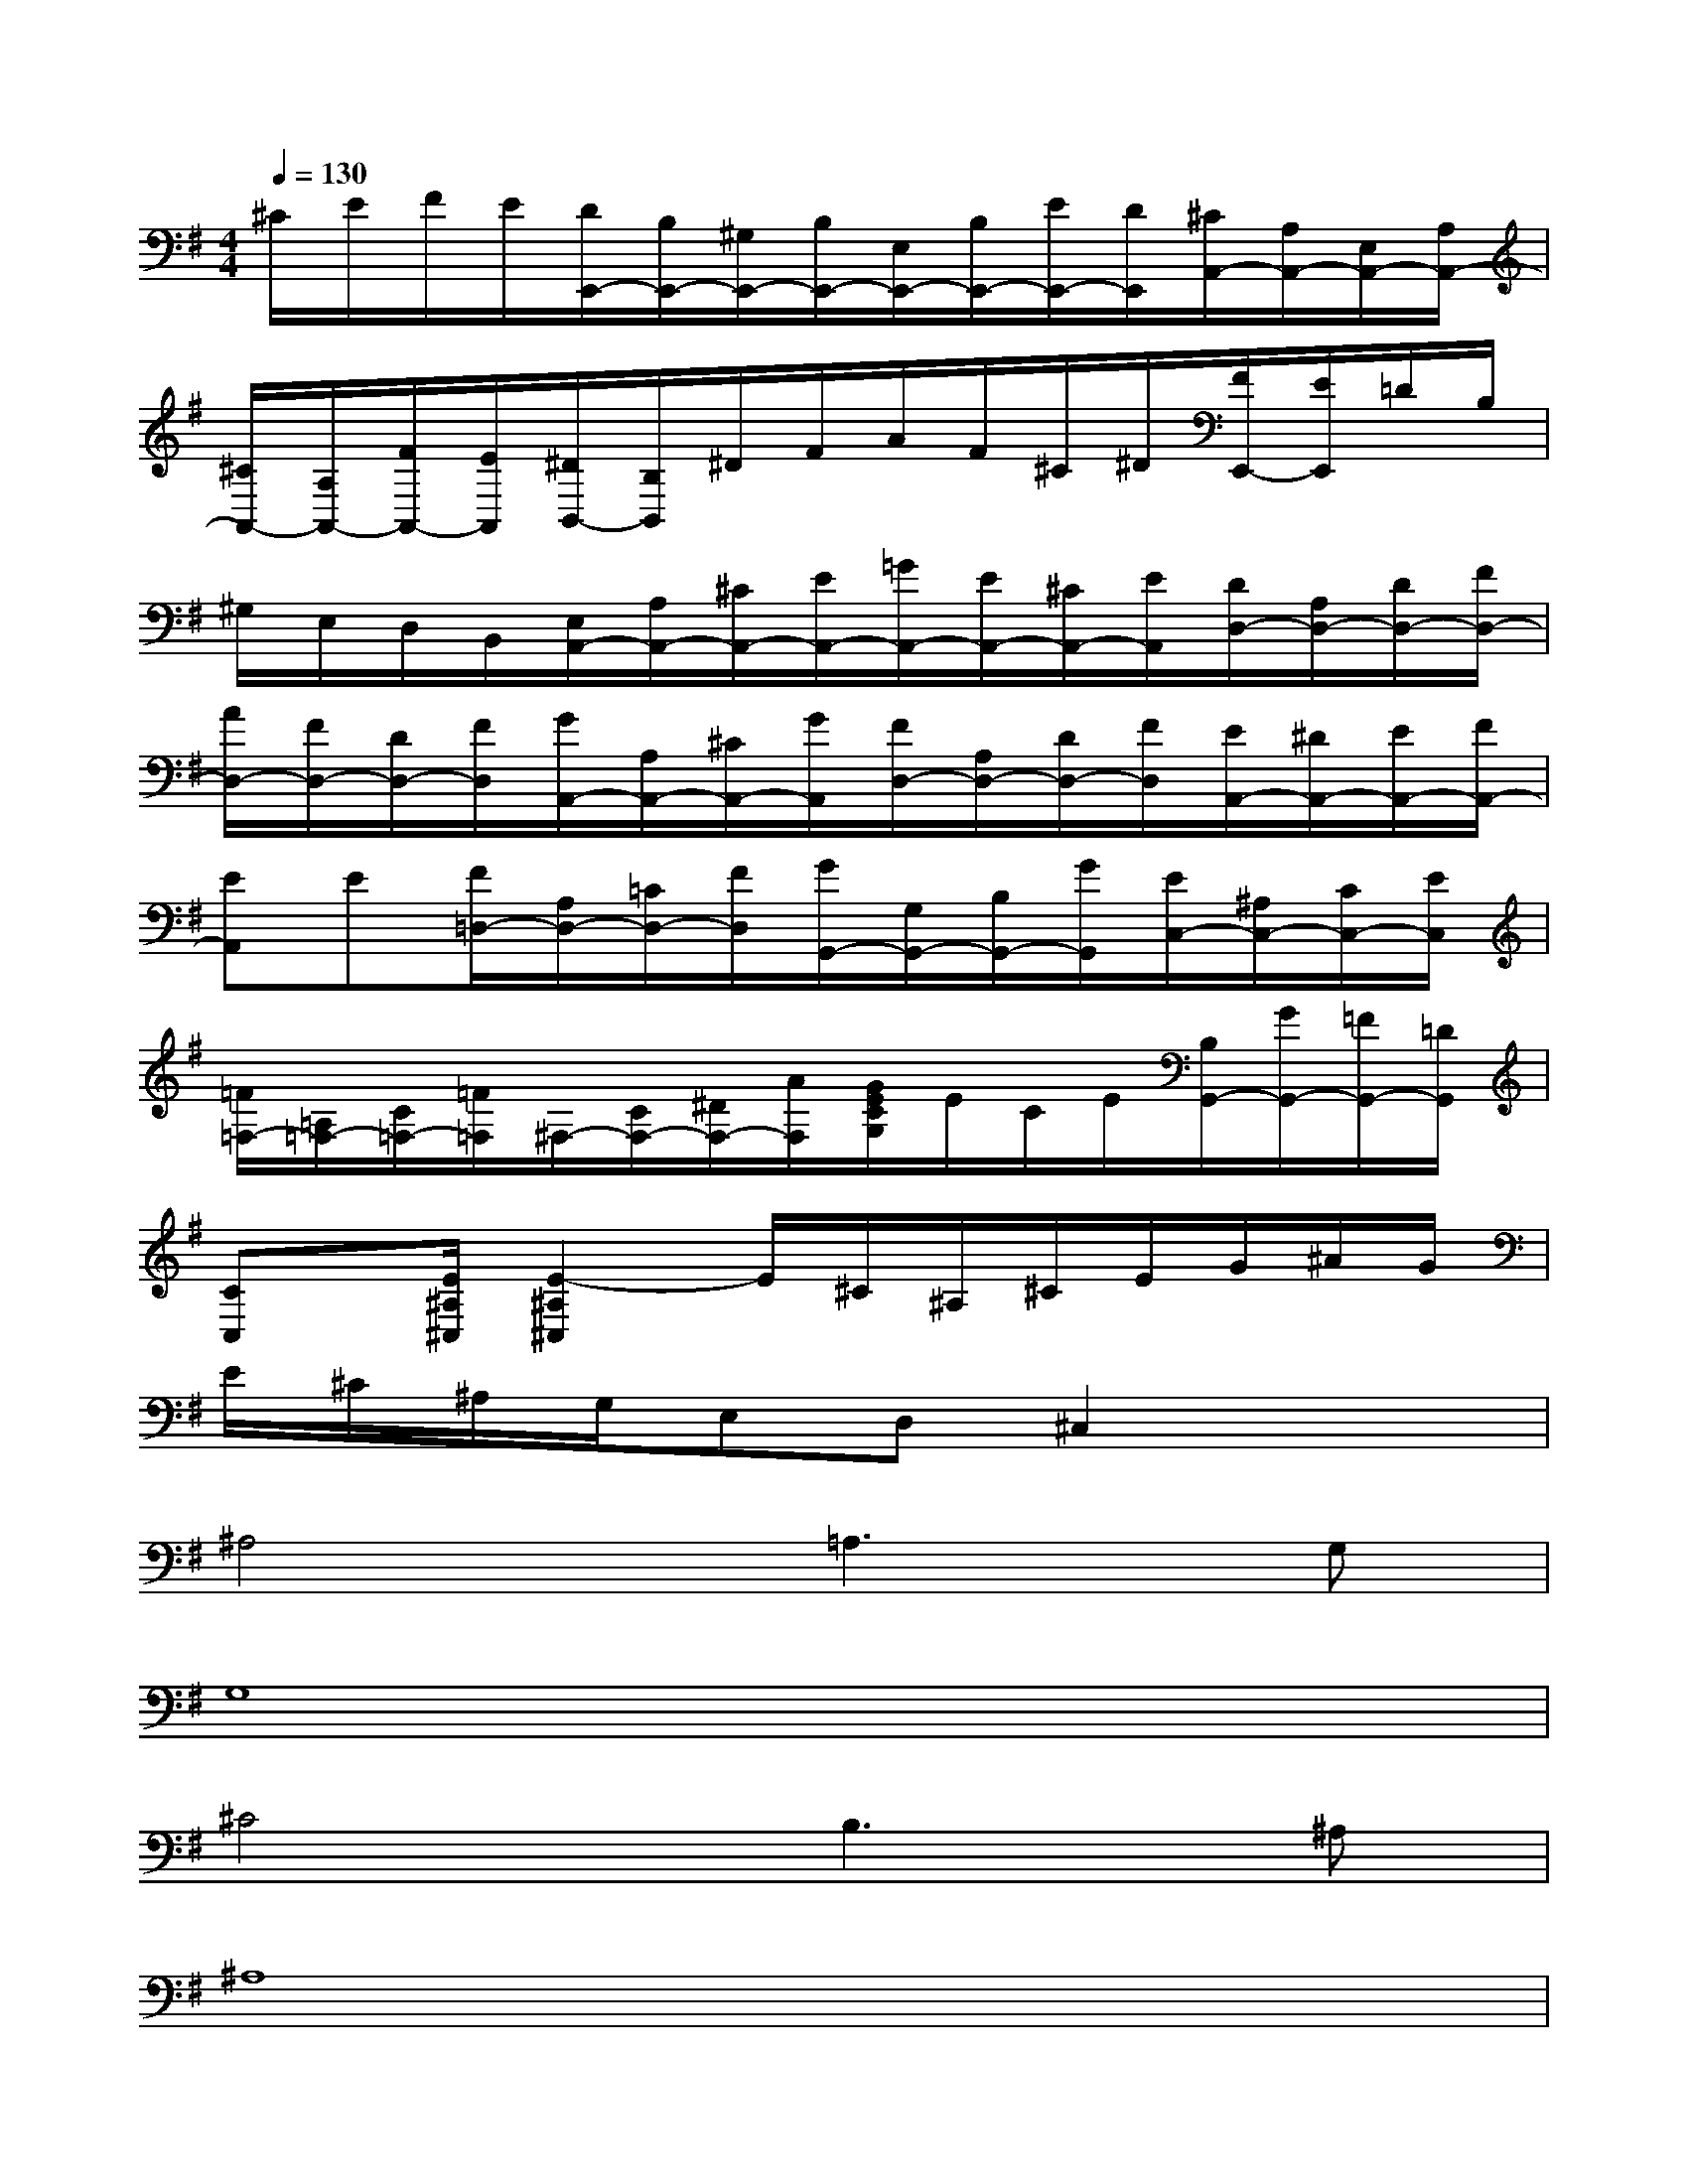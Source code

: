 X:1
T:
M:4/4
L:1/8
Q:1/4=130
K:G%1sharps
V:1
^C/2E/2F/2E/2[D/2E,,/2-][B,/2E,,/2-][^G,/2E,,/2-][B,/2E,,/2-][E,/2E,,/2-][B,/2E,,/2-][E/2E,,/2-][D/2E,,/2][^C/2A,,/2-][A,/2A,,/2-][E,/2A,,/2-][A,/2A,,/2-]|
[^C/2A,,/2-][A,/2A,,/2-][F/2A,,/2-][E/2A,,/2][^D/2B,,/2-][B,/2B,,/2]^D/2F/2A/2F/2^C/2^D/2[F/2E,,/2-][E/2E,,/2]=D/2B,/2|
^G,/2E,/2D,/2B,,/2[E,/2A,,/2-][A,/2A,,/2-][^C/2A,,/2-][E/2A,,/2-][=G/2A,,/2-][E/2A,,/2-][^C/2A,,/2-][E/2A,,/2][D/2D,/2-][A,/2D,/2-][D/2D,/2-][F/2D,/2-]|
[A/2D,/2-][F/2D,/2-][D/2D,/2-][F/2D,/2][G/2A,,/2-][A,/2A,,/2-][^C/2A,,/2-][G/2A,,/2][F/2D,/2-][A,/2D,/2-][D/2D,/2-][F/2D,/2][E/2A,,/2-][^D/2A,,/2-][E/2A,,/2-][F/2A,,/2-]|
[EA,,]E[F/2=D,/2-][A,/2D,/2-][=C/2D,/2-][F/2D,/2][G/2G,,/2-][G,/2G,,/2-][B,/2G,,/2-][G/2G,,/2][E/2C,/2-][^A,/2C,/2-][C/2C,/2-][E/2C,/2]|
[=F/2=F,/2-][=A,/2=F,/2-][C/2=F,/2-][=F/2=F,/2]^F,/2-[C/2F,/2-][^D/2F,/2-][A/2F,/2][G/2E/2C/2G,/2]E/2C/2E/2[B,/2G,,/2-][G/2G,,/2-][=F/2G,,/2-][=D/2G,,/2]|
[CC,]x/2[E/2^A,/2^C,/2][E2-^A,2^C,2]E/2^C/2^A,/2^C/2E/2G/2^A/2G/2|
E/2^C/2^A,/2G,/2E,D,^C,2x2|
^A,4=A,3G,|
G,8|
^C4B,3^A,|
^A,8|
E4D3^C|
G6^A,2|
[^A,4E,4^C,4]=A,3E|
[E4=C4A,4D,4][=F/2E/2]D2-D/2C